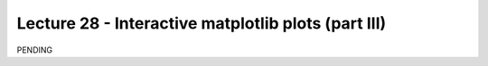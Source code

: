 Lecture 28 - Interactive matplotlib plots (part III)
----------------------------------------------------

PENDING
